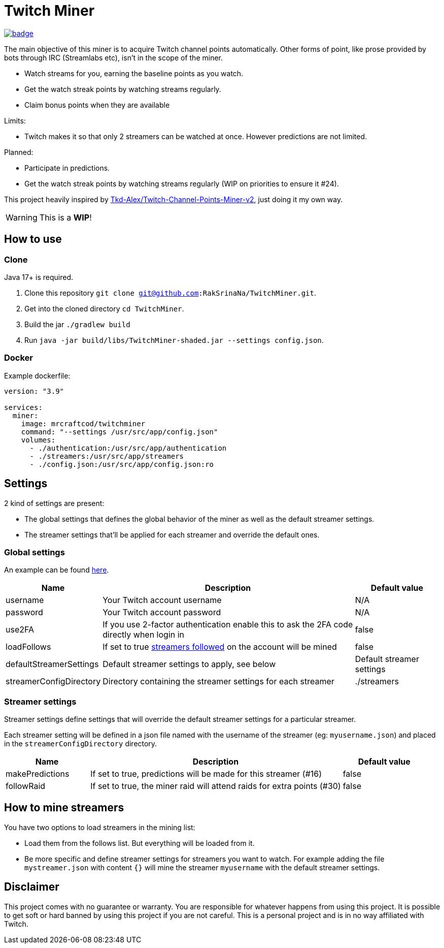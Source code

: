 = Twitch Miner

image:https://codecov.io/gh/RakSrinaNa/TwitchMiner/branch/main/graph/badge.svg[link="https://codecov.io/gh/RakSrinaNa/TwitchMiner",align="center"]

The main objective of this miner is to acquire Twitch channel points automatically.
Other forms of point, like prose provided by bots through IRC (Streamlabs etc), isn't in the scope of the miner.

* Watch streams for you, earning the baseline points as you watch.
* Get the watch streak points by watching streams regularly.
* Claim bonus points when they are available

Limits:

* Twitch makes it so that only 2 streamers can be watched at once.
However predictions are not limited.

Planned:

* Participate in predictions.
* Get the watch streak points by watching streams regularly (WIP on priorities to ensure it #24).


This project heavily inspired by link:https://github.com/Tkd-Alex/Twitch-Channel-Points-Miner-v2[Tkd-Alex/Twitch-Channel-Points-Miner-v2], just doing it my own way.

WARNING: This is a **WIP**!

:toc:

== How to use

=== Clone

Java 17+ is required.

1. Clone this repository `git clone git@github.com:RakSrinaNa/TwitchMiner.git`.
2. Get into the cloned directory `cd TwitchMiner`.
3. Build the jar `./gradlew build`
4. Run `java -jar build/libs/TwitchMiner-shaded.jar --settings config.json`.

=== Docker

Example dockerfile:

[source,yml]
----
version: "3.9"

services:
  miner:
    image: mrcraftcod/twitchminer
    command: "--settings /usr/src/app/config.json"
    volumes:
      - ./authentication:/usr/src/app/authentication
      - ./streamers:/usr/src/app/streamers
      - ./config.json:/usr/src/app/config.json:ro
----

== Settings

2 kind of settings are present:

* The global settings that defines the global behavior of the miner as well as the default streamer settings.
* The streamer settings that'll be applied for each streamer and override the default ones.

=== Global settings

An example can be found link:https://github.com/RakSrinaNa/TwitchMiner/blob/main/src/test/resources/config/config.json[here].

[cols="1,3,1"]
|===
|Name |Description |Default value

|username
|Your Twitch account username
|N/A

|password
|Your Twitch account password
|N/A

|use2FA
|If you use 2-factor authentication enable this to ask the 2FA code directly when login in
|false

|loadFollows
|If set to true link:https://www.twitch.tv/directory/following/[streamers followed] on the account will be mined
|false

|defaultStreamerSettings
|Default streamer settings to apply, see below
|Default streamer settings

|streamerConfigDirectory
|Directory containing the streamer settings for each streamer
|./streamers
|===

=== Streamer settings

Streamer settings define settings that will override the default streamer settings for a particular streamer.

Each streamer setting will be defined in a json file named with the username of the streamer (eg: `myusername.json`) and placed in the `streamerConfigDirectory` directory.

[cols="1,3,1"]
|===
|Name |Description |Default value

|makePredictions
|If set to true, predictions will be made for this streamer (#16)
|false

|followRaid
|If set to true, the miner raid will attend raids for extra points (#30)
|false
|===

== How to mine streamers

You have two options to load streamers in the mining list:

* Load them from the follows list.
But everything will be loaded from it.
* Be more specific and define streamer settings for streamers you want to watch.
For example adding the file `mystreamer.json` with content `{}` will mine the streamer `myusername` with the default streamer settings.

== Disclaimer

This project comes with no guarantee or warranty.
You are responsible for whatever happens from using this project.
It is possible to get soft or hard banned by using this project if you are not careful.
This is a personal project and is in no way affiliated with Twitch.
